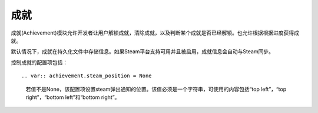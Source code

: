 .. _achievements:

成就
============

成就(Achievement)模块允许开发者让用户解锁成就，清除成就，以及判断某个成就是否已经解锁。也允许根据根据进度获得成就。

默认情况下，成就在持久化文件中存储信息。如果Steam平台支持可用并且被启用，成就信息会自动与Steam同步。



.. function:: achievement.Sync()

  调用achievement.sync()函数的动作。只有当成就未同步的情况下才可用。

.. function:: achievement.clear(name)

  清除名为 *name* 的成就。

.. function:: achievement.clear_all()

  清除所有成就。

.. function:: achievement.grant(name)

  解锁名为 *name* 的成就，前提是该成就尚未解锁。

.. function:: achievement.has(name)

  如果用户已经解锁成就 *name* 就返回True。

.. function:: achievement.progress(name, complete)

  报告成就 *name* 的完成进度，前提是该成就未解锁。成就 *name* 必须先定义各完成度。

  `name`
    成就名，而不是成就的stat。

  `complete`
    一个整数，给定了达成成就的单元数量。

.. function:: achievement.register(name, **kwargs)

  注册一个成就。成就并不强制需要注册，但这样做可以将成就信息传给后端。

  `name`
    注册的成就名。

  下列关键词参数是可选的。

  `steam`
    在Steam上使用的成就名。如果没有指定，默认与 *name* 相同。

  `stat_max`
    解锁成就的stat整数值。

  `stat_modulo`
    如果使用 *stat_max* 对进度取模结果为0，就向用户显示进度。例如，如果stat_modula是10，当进度为10、20、30时分别会想用户显示进度信息。如果未给出该值，默认为0。

.. function:: achievement.sync()

  同步本地存储和其他后端(例如，Steam)的注册成就。

控制成就的配置项包括：

::

.. var:: achievement.steam_position = None

    若值不是None，该配置项设置steam弹出通知的位置。该值必须是一个字符串，可使用的内容包括“top left”，“top right”，“bottom left”和“bottom right”。

.. var:: config.steam_appid = None

    若非None，该项应是Steam appid。Ren'Py会在启动时自动设置此appid。需要使用define语句设置该项。

        define config.steam_appid = 12345